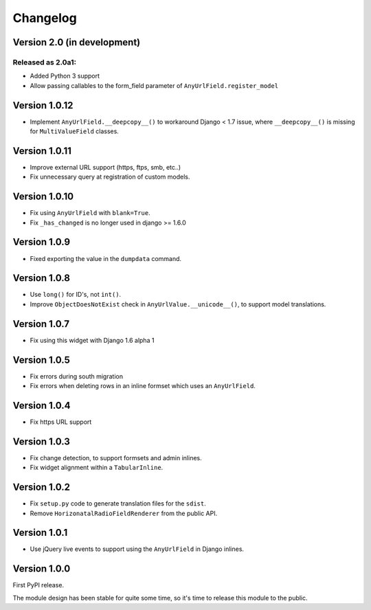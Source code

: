 Changelog
=========

Version 2.0 (in development)
----------------------------

Released as 2.0a1:
~~~~~~~~~~~~~~~~~~

* Added Python 3 support
* Allow passing callables to the form_field parameter of ``AnyUrlField.register_model``


Version 1.0.12
--------------

* Implement ``AnyUrlField.__deepcopy__()`` to workaround Django < 1.7 issue,
  where ``__deepcopy__()`` is missing for ``MultiValueField`` classes.


Version 1.0.11
--------------

* Improve external URL support (https, ftps, smb, etc..)
* Fix unnecessary query at registration of custom models.


Version 1.0.10
--------------

* Fix using ``AnyUrlField`` with ``blank=True``.
* Fix ``_has_changed`` is no longer used in django >= 1.6.0


Version 1.0.9
-------------

* Fixed exporting the value in the ``dumpdata`` command.


Version 1.0.8
-------------

* Use ``long()`` for ID's, not ``int()``.
* Improve ``ObjectDoesNotExist`` check in ``AnyUrlValue.__unicode__()``, to support model translations.


Version 1.0.7
-------------

* Fix using this widget with Django 1.6 alpha 1


Version 1.0.5
-------------

* Fix errors during south migration
* Fix errors when deleting rows in an inline formset which uses an ``AnyUrlField``.


Version 1.0.4
-------------

* Fix https URL support


Version 1.0.3
-------------

* Fix change detection, to support formsets and admin inlines.
* Fix widget alignment within a ``TabularInline``.


Version 1.0.2
-------------

* Fix ``setup.py`` code to generate translation files for the ``sdist``.
* Remove ``HorizonatalRadioFieldRenderer`` from the public API.


Version 1.0.1
-------------

* Use jQuery live events to support using the ``AnyUrlField`` in Django inlines.


Version 1.0.0
-------------

First PyPI release.

The module design has been stable for quite some time,
so it's time to release this module to the public.
